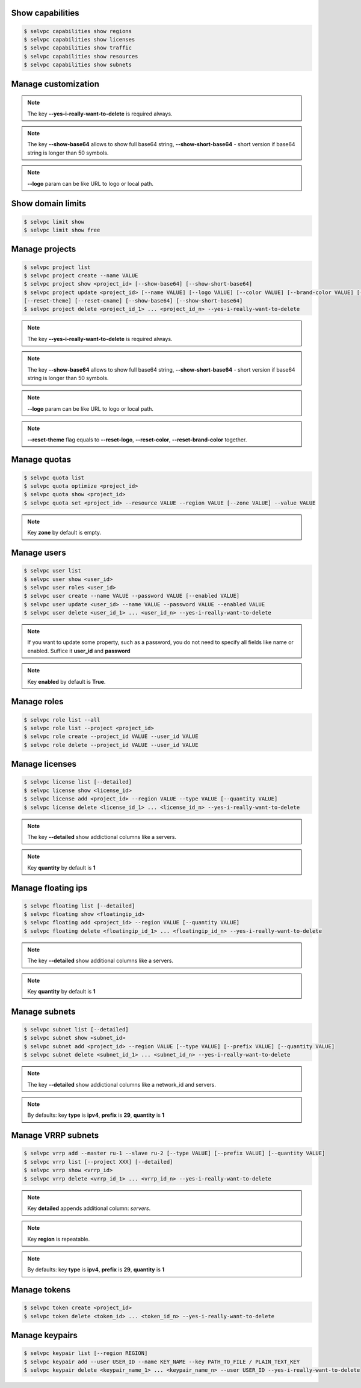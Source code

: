 Show capabilities
~~~~~~~~~~~~~~~~~
.. code-block:: console

   $ selvpc capabilities show regions
   $ selvpc capabilities show licenses
   $ selvpc capabilities show traffic
   $ selvpc capabilities show resources
   $ selvpc capabilities show subnets

Manage customization
~~~~~~~~~~~~~~~~~~~~
.. code-block:: console
   $ selvpc customization update [--logo VALUE] [--color COLOR] [--brand-color COLOR]
   $ selvpc customization show [--show-base64] [--show-short-base64]
   $ selvpc customization delete --yes-i-really-want-to-delete

.. note::
   The key **--yes-i-really-want-to-delete** is required always.

.. note::
   The key **--show-base64** allows to show full base64 string,
   **--show-short-base64** - short version if base64 string is longer than 50 symbols.

.. note::
   **--logo** param can be like URL to logo or local path.


Show domain limits
~~~~~~~~~~~~~~~~~~
.. code-block:: console

   $ selvpc limit show
   $ selvpc limit show free

Manage projects
~~~~~~~~~~~~~~~
.. code-block:: console

   $ selvpc project list
   $ selvpc project create --name VALUE
   $ selvpc project show <project_id> [--show-base64] [--show-short-base64]
   $ selvpc project update <project_id> [--name VALUE] [--logo VALUE] [--color VALUE] [--brand-color VALUE] [--reset-logo] [--reset-color] [--reset-brand-color]
   [--reset-theme] [--reset-cname] [--show-base64] [--show-short-base64]
   $ selvpc project delete <project_id_1> ... <project_id_n> --yes-i-really-want-to-delete

.. note::
   The key **--yes-i-really-want-to-delete** is required always.

.. note::
   The key **--show-base64** allows to show full base64 string,
   **--show-short-base64** - short version if base64 string is longer than 50 symbols.

.. note::
   **--logo** param can be like URL to logo or local path.

.. note::
   **--reset-theme** flag equals to **--reset-logo**, **--reset-color**, **--reset-brand-color** together.

Manage quotas
~~~~~~~~~~~~~
.. code-block:: console

   $ selvpc quota list
   $ selvpc quota optimize <project_id>
   $ selvpc quota show <project_id>
   $ selvpc quota set <project_id> --resource VALUE --region VALUE [--zone VALUE] --value VALUE

.. note::
   Key **zone** by default is empty.

Manage users
~~~~~~~~~~~~
.. code-block:: console

   $ selvpc user list
   $ selvpc user show <user_id>
   $ selvpc user roles <user_id>
   $ selvpc user create --name VALUE --password VALUE [--enabled VALUE]
   $ selvpc user update <user_id> --name VALUE --password VALUE --enabled VALUE
   $ selvpc user delete <user_id_1> ... <user_id_n> --yes-i-really-want-to-delete

.. note::
   If you want to update some property, such as a password, you do not need to specify all fields like name or enabled. Suffice it **user_id** and **password**

.. note::
   Key **enabled** by default is **True**.

Manage roles
~~~~~~~~~~~~
.. code-block:: console

   $ selvpc role list --all
   $ selvpc role list --project <project_id>
   $ selvpc role create --project_id VALUE --user_id VALUE
   $ selvpc role delete --project_id VALUE --user_id VALUE

Manage licenses
~~~~~~~~~~~~~~~
.. code-block:: console

   $ selvpc license list [--detailed]
   $ selvpc license show <license_id>
   $ selvpc license add <project_id> --region VALUE --type VALUE [--quantity VALUE]
   $ selvpc license delete <license_id_1> ... <license_id_n> --yes-i-really-want-to-delete

.. note::
   The key **--detailed** show addictional columns like a servers.

.. note::
   Key **quantity** by default is **1**

Manage floating ips
~~~~~~~~~~~~~~~~~~~
.. code-block:: console

   $ selvpc floating list [--detailed]
   $ selvpc floating show <floatingip_id>
   $ selvpc floating add <project_id> --region VALUE [--quantity VALUE]
   $ selvpc floating delete <floatingip_id_1> ... <floatingip_id_n> --yes-i-really-want-to-delete

.. note::
   The key **--detailed** show additional columns like a servers.

.. note::
   Key **quantity** by default is **1**

Manage subnets
~~~~~~~~~~~~~~
.. code-block:: console

   $ selvpc subnet list [--detailed]
   $ selvpc subnet show <subnet_id>
   $ selvpc subnet add <project_id> --region VALUE [--type VALUE] [--prefix VALUE] [--quantity VALUE]
   $ selvpc subnet delete <subnet_id_1> ... <subnet_id_n> --yes-i-really-want-to-delete

.. note::
   The key **--detailed** show addictional columns like a network_id and servers.

.. note::
   By defaults: key **type** is **ipv4**, **prefix** is **29**, **quantity** is **1**

Manage VRRP subnets
~~~~~~~~~~~~~~~~~~~
.. code-block:: console

   $ selvpc vrrp add --master ru-1 --slave ru-2 [--type VALUE] [--prefix VALUE] [--quantity VALUE]
   $ selvpc vrrp list [--project XXX] [--detailed]
   $ selvpc vrrp show <vrrp_id>
   $ selvpc vrrp delete <vrrp_id_1> ... <vrrp_id_n> --yes-i-really-want-to-delete

.. note::
   Key **detailed** appends additional column: *servers*.

.. note::
   Key **region** is repeatable.

.. note::
   By defaults: key **type** is **ipv4**, **prefix** is **29**, **quantity** is **1**

Manage tokens
~~~~~~~~~~~~~
.. code-block:: console

   $ selvpc token create <project_id>
   $ selvpc token delete <token_id> ... <token_id_n> --yes-i-really-want-to-delete

Manage keypairs
~~~~~~~~~~~~~~~
.. code-block:: console

   $ selvpc keypair list [--region REGION]
   $ selvpc keypair add --user USER_ID --name KEY_NAME --key PATH_TO_FILE / PLAIN_TEXT_KEY
   $ selvpc keypair delete <keypair_name_1> ... <keypair_name_n> --user USER_ID --yes-i-really-want-to-delete
